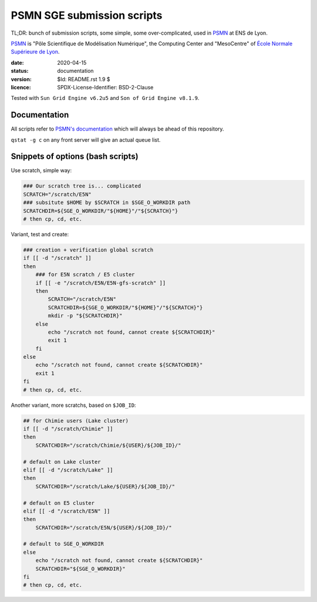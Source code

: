 ===========================
PSMN SGE submission scripts
===========================

TL;DR: bunch of submission scripts, some simple, some over-complicated, used in `PSMN <http://www.ens-lyon.fr/PSMN/>`_ at ENS de Lyon.

`PSMN <http://www.ens-lyon.fr/PSMN/>`_ is "Pôle Scientifique de Modélisation Numérique", the Computing Center and "MesoCentre" of `École Normale Supérieure de Lyon <http://www.ens-lyon.fr/en/>`_.


:date: 2020-04-15
:status: documentation
:version: $Id: README.rst 1.9 $
:licence: SPDX-License-Identifier: BSD-2-Clause

Tested with ``Sun Grid Engine v6.2u5`` and ``Son of Grid Engine v8.1.9``.


Documentation
=============

All scripts refer to `PSMN's documentation <http://www.ens-lyon.fr/PSMN/doku.php?id=documentation:accueil>`_ which will always be ahead of this repository.

``qstat -g c`` on any front server will give an actual queue list.


Snippets of options (bash scripts)
==================================


Use scratch, simple way:

.. code-block:: bash

    ### Our scratch tree is... complicated
    SCRATCH="/scratch/E5N"
    ### subsitute $HOME by $SCRATCH in $SGE_O_WORKDIR path
    SCRATCHDIR=${SGE_O_WORKDIR/"${HOME}"/"${SCRATCH}"}
    # then cp, cd, etc.


Variant, test and create:

.. code-block:: bash

    ### creation + verification global scratch
    if [[ -d "/scratch" ]]
    then
        ### for E5N scratch / E5 cluster
        if [[ -e "/scratch/E5N/E5N-gfs-scratch" ]]
        then
            SCRATCH="/scratch/E5N"
            SCRATCHDIR=${SGE_O_WORKDIR/"${HOME}"/"${SCRATCH}"}
            mkdir -p "${SCRATCHDIR}"
        else
            echo "/scratch not found, cannot create ${SCRATCHDIR}"
            exit 1
        fi
    else
        echo "/scratch not found, cannot create ${SCRATCHDIR}"
        exit 1
    fi
    # then cp, cd, etc.

Another variant, more scratchs, based on ``$JOB_ID``:

.. code-block:: bash

    ## for Chimie users (Lake cluster)
    if [[ -d "/scratch/Chimie" ]]
    then
        SCRATCHDIR="/scratch/Chimie/${USER}/${JOB_ID}/"

    # default on Lake cluster
    elif [[ -d "/scratch/Lake" ]]
    then
        SCRATCHDIR="/scratch/Lake/${USER}/${JOB_ID}/"

    # default on E5 cluster
    elif [[ -d "/scratch/E5N" ]]
    then
        SCRATCHDIR="/scratch/E5N/${USER}/${JOB_ID}/"

    # default to SGE_O_WORKDIR
    else
        echo "/scratch not found, cannot create ${SCRATCHDIR}"
        SCRATCHDIR="${SGE_O_WORKDIR}"
    fi
    # then cp, cd, etc.



